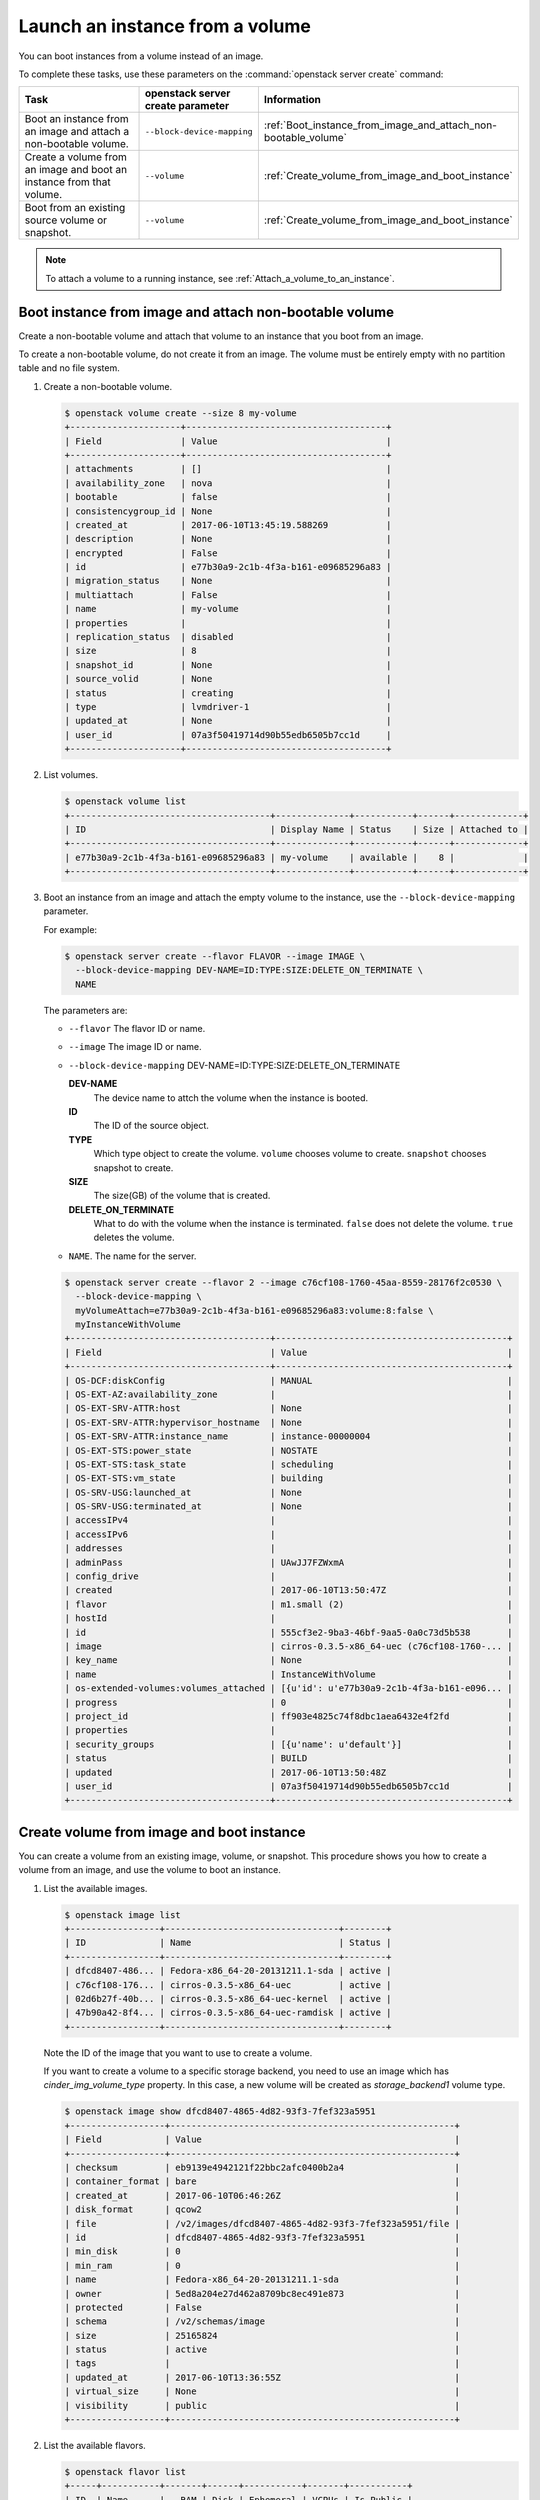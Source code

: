 ================================
Launch an instance from a volume
================================

You can boot instances from a volume instead of an image.

To complete these tasks, use these parameters on the
:command:`openstack server create` command:

.. tabularcolumns:: |p{0.3\textwidth}|p{0.25\textwidth}|p{0.4\textwidth}|
.. list-table::
   :header-rows: 1
   :widths: 30 15 30

   * - Task
     - openstack server create parameter
     - Information
   * - Boot an instance from an image and attach a non-bootable
       volume.
     - ``--block-device-mapping``
     -  :ref:`Boot_instance_from_image_and_attach_non-bootable_volume`
   * - Create a volume from an image and boot an instance from that
       volume.
     - ``--volume``
     - :ref:`Create_volume_from_image_and_boot_instance`
   * - Boot from an existing source volume or snapshot.
     - ``--volume``
     - :ref:`Create_volume_from_image_and_boot_instance`

.. note::

   To attach a volume to a running instance, see
   :ref:`Attach_a_volume_to_an_instance`.

.. _Boot_instance_from_image_and_attach_non-bootable_volume:

Boot instance from image and attach non-bootable volume
~~~~~~~~~~~~~~~~~~~~~~~~~~~~~~~~~~~~~~~~~~~~~~~~~~~~~~~

Create a non-bootable volume and attach that volume to an instance that
you boot from an image.

To create a non-bootable volume, do not create it from an image. The
volume must be entirely empty with no partition table and no file
system.

#. Create a non-bootable volume.

   .. code-block:: console

      $ openstack volume create --size 8 my-volume
      +---------------------+--------------------------------------+
      | Field               | Value                                |
      +---------------------+--------------------------------------+
      | attachments         | []                                   |
      | availability_zone   | nova                                 |
      | bootable            | false                                |
      | consistencygroup_id | None                                 |
      | created_at          | 2017-06-10T13:45:19.588269           |
      | description         | None                                 |
      | encrypted           | False                                |
      | id                  | e77b30a9-2c1b-4f3a-b161-e09685296a83 |
      | migration_status    | None                                 |
      | multiattach         | False                                |
      | name                | my-volume                            |
      | properties          |                                      |
      | replication_status  | disabled                             |
      | size                | 8                                    |
      | snapshot_id         | None                                 |
      | source_volid        | None                                 |
      | status              | creating                             |
      | type                | lvmdriver-1                          |
      | updated_at          | None                                 |
      | user_id             | 07a3f50419714d90b55edb6505b7cc1d     |
      +---------------------+--------------------------------------+

#. List volumes.

   .. code-block:: console

      $ openstack volume list
      +--------------------------------------+--------------+-----------+------+-------------+
      | ID                                   | Display Name | Status    | Size | Attached to |
      +--------------------------------------+--------------+-----------+------+-------------+
      | e77b30a9-2c1b-4f3a-b161-e09685296a83 | my-volume    | available |    8 |             |
      +--------------------------------------+--------------+-----------+------+-------------+

#. Boot an instance from an image and attach the empty volume to the
   instance, use the ``--block-device-mapping`` parameter.

   For example:

   .. code-block:: console

      $ openstack server create --flavor FLAVOR --image IMAGE \
        --block-device-mapping DEV-NAME=ID:TYPE:SIZE:DELETE_ON_TERMINATE \
        NAME

   The parameters are:

   - ``--flavor``
     The flavor ID or name.

   - ``--image``
     The image ID or name.

   - ``--block-device-mapping``
     DEV-NAME=ID:TYPE:SIZE:DELETE_ON_TERMINATE

     **DEV-NAME**
       The device name to attch the volume when the instance is booted.

     **ID**
       The ID of the source object.

     **TYPE**
       Which type object to create the volume.
       ``volume`` chooses volume to create. ``snapshot`` chooses snapshot
       to create.

     **SIZE**
       The size(GB) of the volume that is created.

     **DELETE_ON_TERMINATE**
       What to do with the volume when the instance is terminated.
       ``false`` does not delete the volume. ``true`` deletes the
       volume.

   - ``NAME``. The name for the server.

   .. code-block:: console

      $ openstack server create --flavor 2 --image c76cf108-1760-45aa-8559-28176f2c0530 \
        --block-device-mapping \
        myVolumeAttach=e77b30a9-2c1b-4f3a-b161-e09685296a83:volume:8:false \
        myInstanceWithVolume
      +--------------------------------------+--------------------------------------------+
      | Field                                | Value                                      |
      +--------------------------------------+--------------------------------------------+
      | OS-DCF:diskConfig                    | MANUAL                                     |
      | OS-EXT-AZ:availability_zone          |                                            |
      | OS-EXT-SRV-ATTR:host                 | None                                       |
      | OS-EXT-SRV-ATTR:hypervisor_hostname  | None                                       |
      | OS-EXT-SRV-ATTR:instance_name        | instance-00000004                          |
      | OS-EXT-STS:power_state               | NOSTATE                                    |
      | OS-EXT-STS:task_state                | scheduling                                 |
      | OS-EXT-STS:vm_state                  | building                                   |
      | OS-SRV-USG:launched_at               | None                                       |
      | OS-SRV-USG:terminated_at             | None                                       |
      | accessIPv4                           |                                            |
      | accessIPv6                           |                                            |
      | addresses                            |                                            |
      | adminPass                            | UAwJJ7FZWxmA                               |
      | config_drive                         |                                            |
      | created                              | 2017-06-10T13:50:47Z                       |
      | flavor                               | m1.small (2)                               |
      | hostId                               |                                            |
      | id                                   | 555cf3e2-9ba3-46bf-9aa5-0a0c73d5b538       |
      | image                                | cirros-0.3.5-x86_64-uec (c76cf108-1760-... |
      | key_name                             | None                                       |
      | name                                 | InstanceWithVolume                         |
      | os-extended-volumes:volumes_attached | [{u'id': u'e77b30a9-2c1b-4f3a-b161-e096... |
      | progress                             | 0                                          |
      | project_id                           | ff903e4825c74f8dbc1aea6432e4f2fd           |
      | properties                           |                                            |
      | security_groups                      | [{u'name': u'default'}]                    |
      | status                               | BUILD                                      |
      | updated                              | 2017-06-10T13:50:48Z                       |
      | user_id                              | 07a3f50419714d90b55edb6505b7cc1d           |
      +--------------------------------------+--------------------------------------------+

.. _Create_volume_from_image_and_boot_instance:

Create volume from image and boot instance
~~~~~~~~~~~~~~~~~~~~~~~~~~~~~~~~~~~~~~~~~~

You can create a volume from an existing image, volume, or snapshot.
This procedure shows you how to create a volume from an image, and use
the volume to boot an instance.

#. List the available images.

   .. code-block:: console

      $ openstack image list
      +-----------------+---------------------------------+--------+
      | ID              | Name                            | Status |
      +-----------------+---------------------------------+--------+
      | dfcd8407-486... | Fedora-x86_64-20-20131211.1-sda | active |
      | c76cf108-176... | cirros-0.3.5-x86_64-uec         | active |
      | 02d6b27f-40b... | cirros-0.3.5-x86_64-uec-kernel  | active |
      | 47b90a42-8f4... | cirros-0.3.5-x86_64-uec-ramdisk | active |
      +-----------------+---------------------------------+--------+

   Note the ID of the image that you want to use to create a volume.

   If you want to create a volume to a specific storage backend, you need
   to use an image which has *cinder_img_volume_type* property.
   In this case, a new volume will be created as *storage_backend1* volume
   type.

   .. code-block:: console

      $ openstack image show dfcd8407-4865-4d82-93f3-7fef323a5951
      +------------------+------------------------------------------------------+
      | Field            | Value                                                |
      +------------------+------------------------------------------------------+
      | checksum         | eb9139e4942121f22bbc2afc0400b2a4                     |
      | container_format | bare                                                 |
      | created_at       | 2017-06-10T06:46:26Z                                 |
      | disk_format      | qcow2                                                |
      | file             | /v2/images/dfcd8407-4865-4d82-93f3-7fef323a5951/file |
      | id               | dfcd8407-4865-4d82-93f3-7fef323a5951                 |
      | min_disk         | 0                                                    |
      | min_ram          | 0                                                    |
      | name             | Fedora-x86_64-20-20131211.1-sda                      |
      | owner            | 5ed8a204e27d462a8709bc8ec491e873                     |
      | protected        | False                                                |
      | schema           | /v2/schemas/image                                    |
      | size             | 25165824                                             |
      | status           | active                                               |
      | tags             |                                                      |
      | updated_at       | 2017-06-10T13:36:55Z                                 |
      | virtual_size     | None                                                 |
      | visibility       | public                                               |
      +------------------+------------------------------------------------------+

#. List the available flavors.

   .. code-block:: console

      $ openstack flavor list
      +-----+-----------+-------+------+-----------+-------+-----------+
      | ID  | Name      |   RAM | Disk | Ephemeral | VCPUs | Is_Public |
      +-----+-----------+-------+------+-----------+-------+-----------+
      | 1   | m1.tiny   |   512 |    1 |         0 |     1 | True      |
      | 2   | m1.small  |  2048 |   20 |         0 |     1 | True      |
      | 3   | m1.medium |  4096 |   40 |         0 |     2 | True      |
      | 4   | m1.large  |  8192 |   80 |         0 |     4 | True      |
      | 5   | m1.xlarge | 16384 |  160 |         0 |     8 | True      |
      +-----+-----------+-------+------+-----------+-------+-----------+

   Note the ID of the flavor that you want to use to create a volume.

#. Create a bootable volume from an image. Cinder makes a volume bootable
   when ``--image`` parameter is passed.

   .. code-block:: console

      $ openstack volume create --image IMAGE_ID --size SIZE_IN_GB bootable_volume

#. Create a VM from previously created bootable volume,
   use the ``--volume`` parameter. The volume is not
   deleted when the instance is terminated.

   .. code-block:: console

      $ openstack server create --flavor 2 --volume VOLUME_ID \
        myInstanceFromVolume
      +--------------------------------------+----------------------------------+
      | Field                                | Value                            |
      +--------------------------------------+----------------------------------+
      | OS-DCF:diskConfig                    | MANUAL                           |
      | OS-EXT-AZ:availability_zone          |                                  |
      | OS-EXT-SRV-ATTR:host                 | None                             |
      | OS-EXT-SRV-ATTR:hypervisor_hostname  | None                             |
      | OS-EXT-SRV-ATTR:instance_name        | instance-00000005                |
      | OS-EXT-STS:power_state               | NOSTATE                          |
      | OS-EXT-STS:task_state                | scheduling                       |
      | OS-EXT-STS:vm_state                  | building                         |
      | OS-SRV-USG:launched_at               | None                             |
      | OS-SRV-USG:terminated_at             | None                             |
      | accessIPv4                           |                                  |
      | accessIPv6                           |                                  |
      | addresses                            |                                  |
      | adminPass                            | dizZcBMnWH8i                     |
      | config_drive                         |                                  |
      | created                              | 2017-06-10T14:15:10Z             |
      | flavor                               | m1.small (2)                     |
      | hostId                               |                                  |
      | id                                   | 7074c21a-22b3-4e91-9ea1-6a22c... |
      | image                                |                                  |
      | key_name                             | None                             |
      | name                                 | myInstanceFromVolume             |
      | os-extended-volumes:volumes_attached | [{u'id': u'3da01e5a-7d81-4a34... |
      | progress                             | 0                                |
      | project_id                           | ff903e4825c74f8dbc1aea6432e4f2fd |
      | properties                           |                                  |
      | security_groups                      | [{u'name': u'default'}]          |
      | status                               | BUILD                            |
      | updated                              | 2017-06-10T14:15:11Z             |
      | user_id                              | 07a3f50419714d90b55edb6505b7cc1d |
      +--------------------------------------+----------------------------------+

#. List volumes to see the bootable volume and its attached
   ``myInstanceFromVolume`` instance.

   .. code-block:: console

      $ openstack volume list
      +---------------------+-----------------+--------+------+---------------------------------+
      | ID                  | Display Name    | Status | Size | Attached to                     |
      +---------------------+-----------------+--------+------+---------------------------------+
      | 3da01e5a-7d81-4a34- | bootable_volume | in-use |    2 | Attached to myInstanceFromVolume|
      | a182-1958d10f7758   |                 |        |      | on /dev/vda                     |
      +---------------------+-----------------+--------+------+---------------------------------+

.. _Attach_swap_or_ephemeral_disk_to_an_instance:

Attach swap or ephemeral disk to an instance
~~~~~~~~~~~~~~~~~~~~~~~~~~~~~~~~~~~~~~~~~~~~

To attach swap or ephemeral disk to an instance, you need create new
flavor first. This procedure shows you how to boot an instance with
a 512 MB swap disk and 2 GB ephemeral disk.

#. Create a new flavor.

   .. code-block:: console

      $ openstack flavor create --vcpus 1 --ram 64 --disk 1 \
        --swap 512 --ephemeral 2 my_flavor

   .. note::

      The flavor defines the maximum swap and ephemeral disk size. You
      cannot exceed these maximum values.

#. Create a server with 512 MB swap disk and 2 GB ephemeral disk.

   .. code-block:: console

      $ openstack server create --image IMAGE_ID --flavor \
        my_flavor NAME

